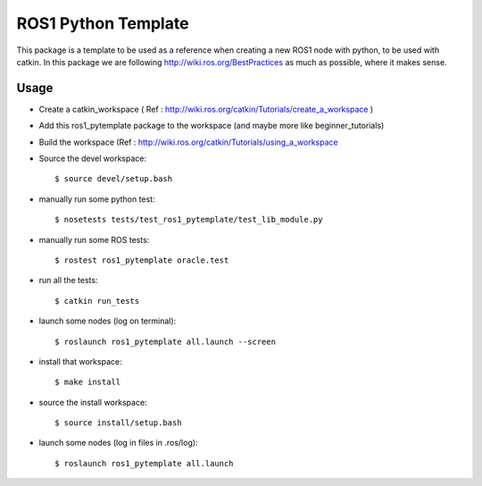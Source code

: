 ROS1 Python Template
====================

This package is a template to be used as a reference when creating a new ROS1 node with python, to be used with catkin.
In this package we are following http://wiki.ros.org/BestPractices as much as possible, where it makes sense.

Usage
-----

- Create a catkin_workspace ( Ref : http://wiki.ros.org/catkin/Tutorials/create_a_workspace )
- Add this ros1_pytemplate package to the workspace (and maybe more like beginner_tutorials)
- Build the workspace (Ref : http://wiki.ros.org/catkin/Tutorials/using_a_workspace
- Source the devel workspace::

    $ source devel/setup.bash

- manually run some python test::

    $ nosetests tests/test_ros1_pytemplate/test_lib_module.py

- manually run some ROS tests::

    $ rostest ros1_pytemplate oracle.test

- run all the tests::

    $ catkin run_tests

- launch some nodes (log on terminal)::

    $ roslaunch ros1_pytemplate all.launch --screen

- install that workspace::

    $ make install

- source the install workspace::

    $ source install/setup.bash

- launch some nodes (log in files in .ros/log)::

    $ roslaunch ros1_pytemplate all.launch




